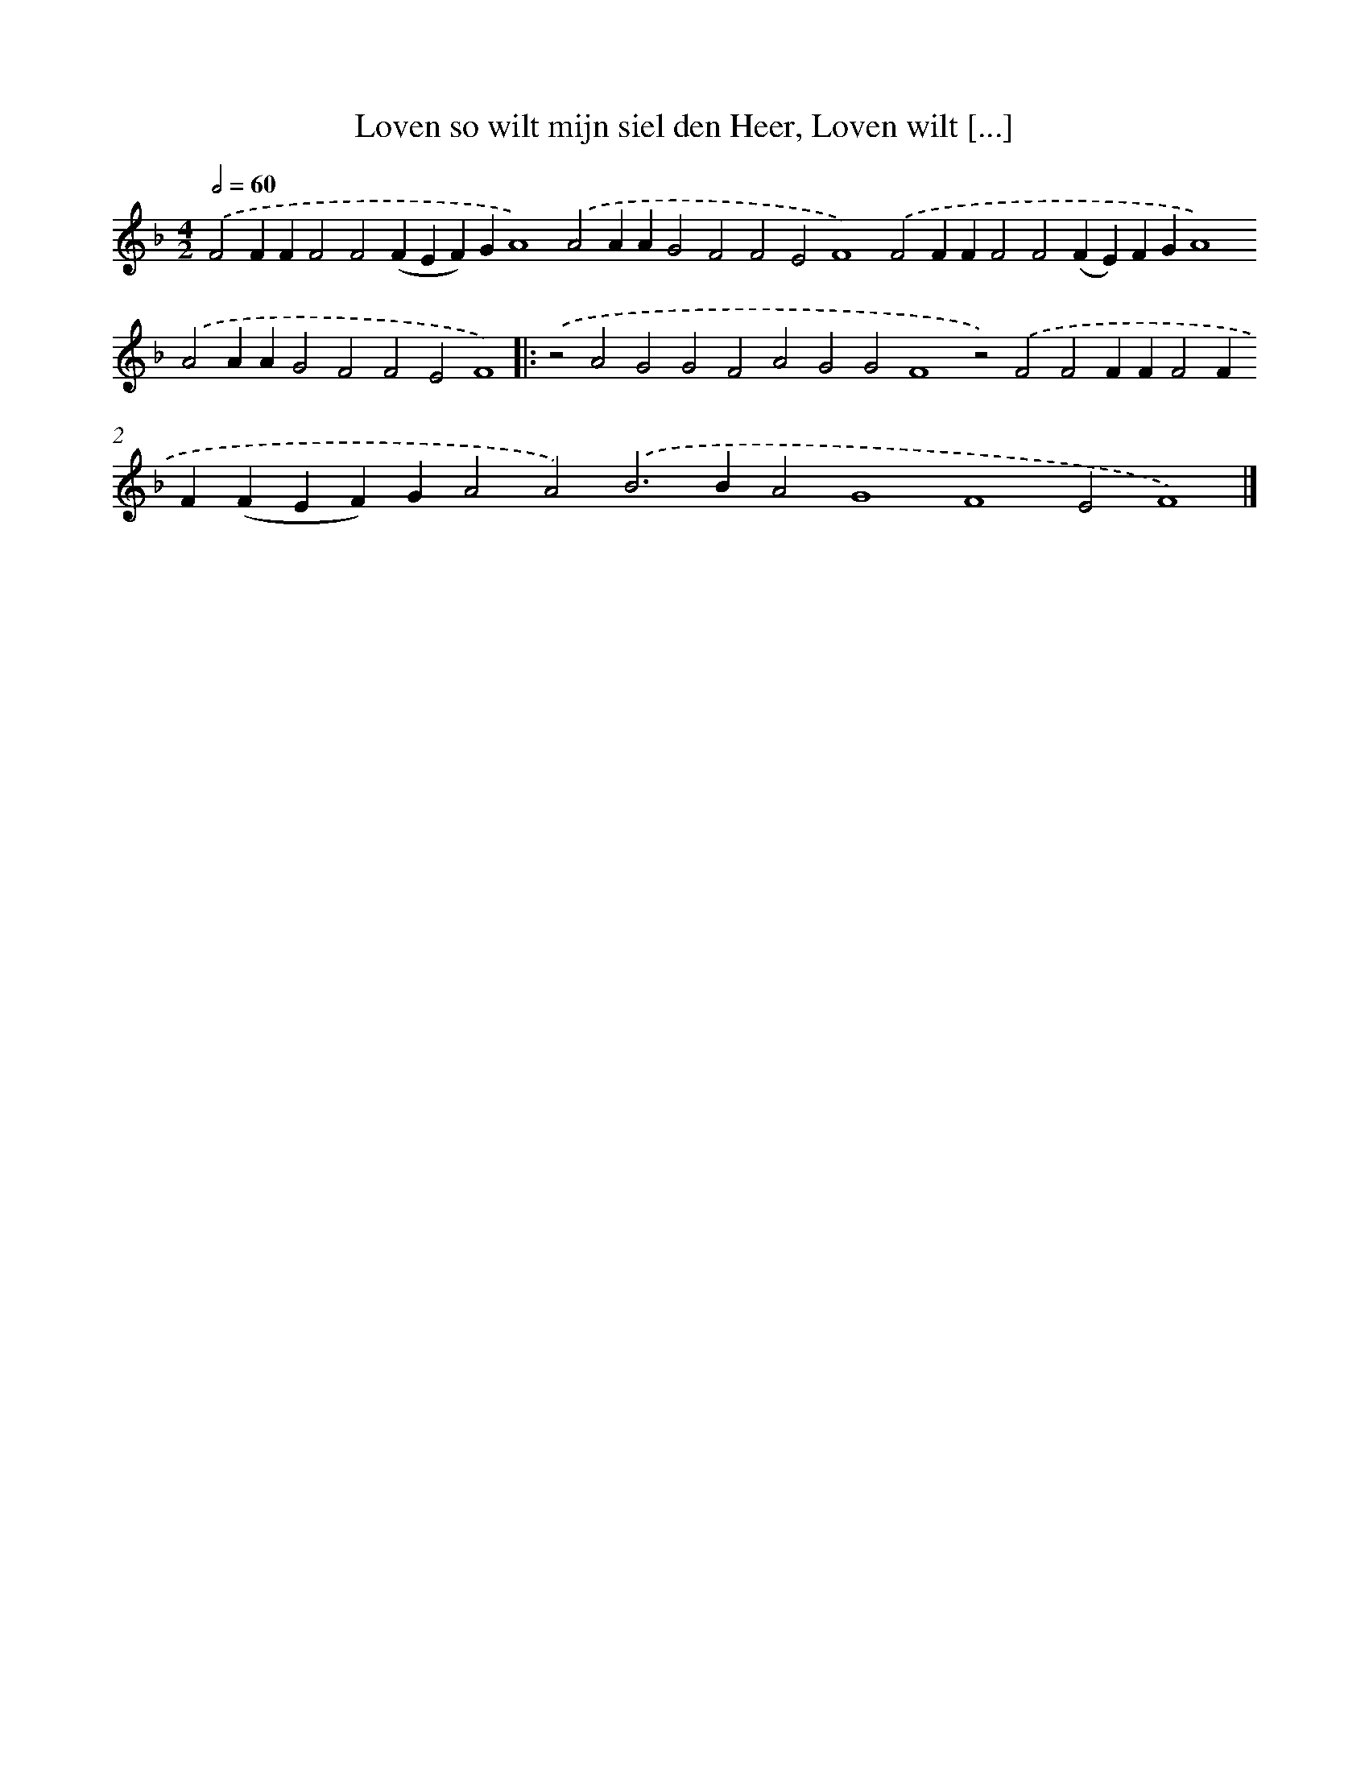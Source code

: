 X: 702
T: Loven so wilt mijn siel den Heer, Loven wilt [...]
%%abc-version 2.0
%%abcx-abcm2ps-target-version 5.9.1 (29 Sep 2008)
%%abc-creator hum2abc beta
%%abcx-conversion-date 2018/11/01 14:35:35
%%humdrum-veritas 869609962
%%humdrum-veritas-data 3984151879
%%continueall 1
%%barnumbers 0
L: 1/4
M: 4/2
Q: 1/2=60
K: F clef=treble
.('F2FFF2F2(FEF)GA4).('A2AAG2F2F2E2F4).('F2FFF2F2(FE)FGA4).('A2AAG2F2F2E2F4) ]|:
.('z2A2G2G2F2A2G2G2F4z2).('F2F2FFF2FF(FEF)GA2A2).('B2>B2A2G4F4E2F4) |]
